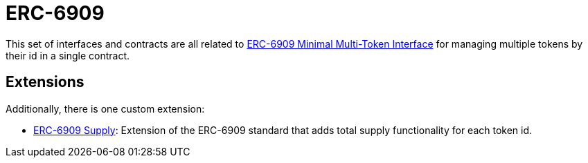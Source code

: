 = ERC-6909

This set of interfaces and contracts are all related to https://eips.ethereum.org/EIPS/eip-6909[ERC-6909 Minimal Multi-Token Interface] for managing multiple tokens by their id in a single contract.

[[erc6909-token-extensions]]
== Extensions

Additionally, there is one custom extension:

* xref:erc6909-supply.adoc[ERC-6909 Supply]: Extension of the ERC-6909 standard that adds total supply functionality for each token id.
